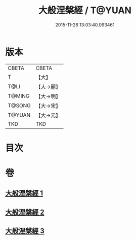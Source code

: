 #+TITLE: 大般涅槃經 / T@YUAN
#+DATE: 2015-11-26 13:03:40.093461
* 版本
 |     CBETA|CBETA   |
 |         T|【大】     |
 |      T@LI|【大→麗】   |
 |    T@MING|【大→明】   |
 |    T@SONG|【大→宋】   |
 |    T@YUAN|【大→元】   |
 |       TKD|TKD     |

* 目次
* 卷
** [[file:KR6a0007_001.txt][大般涅槃經 1]]
** [[file:KR6a0007_002.txt][大般涅槃經 2]]
** [[file:KR6a0007_003.txt][大般涅槃經 3]]

